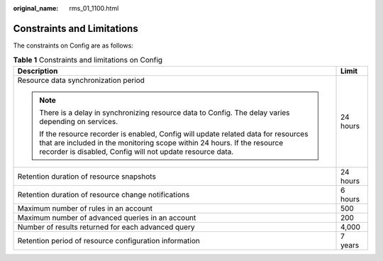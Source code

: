 :original_name: rms_01_1100.html

.. _rms_01_1100:

Constraints and Limitations
===========================

The constraints on Config are as follows:

.. table:: **Table 1** Constraints and limitations on Config

   +------------------------------------------------------------------------------------------------------------------------------------------------------------------------------------------------------------------------------+-----------------------------------+
   | Description                                                                                                                                                                                                                  | Limit                             |
   +==============================================================================================================================================================================================================================+===================================+
   | Resource data synchronization period                                                                                                                                                                                         | 24 hours                          |
   |                                                                                                                                                                                                                              |                                   |
   | .. note::                                                                                                                                                                                                                    |                                   |
   |                                                                                                                                                                                                                              |                                   |
   |    There is a delay in synchronizing resource data to Config. The delay varies depending on services.                                                                                                                        |                                   |
   |                                                                                                                                                                                                                              |                                   |
   |    If the resource recorder is enabled, Config will update related data for resources that are included in the monitoring scope within 24 hours. If the resource recorder is disabled, Config will not update resource data. |                                   |
   +------------------------------------------------------------------------------------------------------------------------------------------------------------------------------------------------------------------------------+-----------------------------------+
   | Retention duration of resource snapshots                                                                                                                                                                                     | 24 hours                          |
   +------------------------------------------------------------------------------------------------------------------------------------------------------------------------------------------------------------------------------+-----------------------------------+
   | Retention duration of resource change notifications                                                                                                                                                                          | 6 hours                           |
   +------------------------------------------------------------------------------------------------------------------------------------------------------------------------------------------------------------------------------+-----------------------------------+
   | Maximum number of rules in an account                                                                                                                                                                                        | 500                               |
   +------------------------------------------------------------------------------------------------------------------------------------------------------------------------------------------------------------------------------+-----------------------------------+
   | Maximum number of advanced queries in an account                                                                                                                                                                             | 200                               |
   +------------------------------------------------------------------------------------------------------------------------------------------------------------------------------------------------------------------------------+-----------------------------------+
   | Number of results returned for each advanced query                                                                                                                                                                           | 4,000                             |
   +------------------------------------------------------------------------------------------------------------------------------------------------------------------------------------------------------------------------------+-----------------------------------+
   | Retention period of resource configuration information                                                                                                                                                                       | 7 years                           |
   +------------------------------------------------------------------------------------------------------------------------------------------------------------------------------------------------------------------------------+-----------------------------------+
